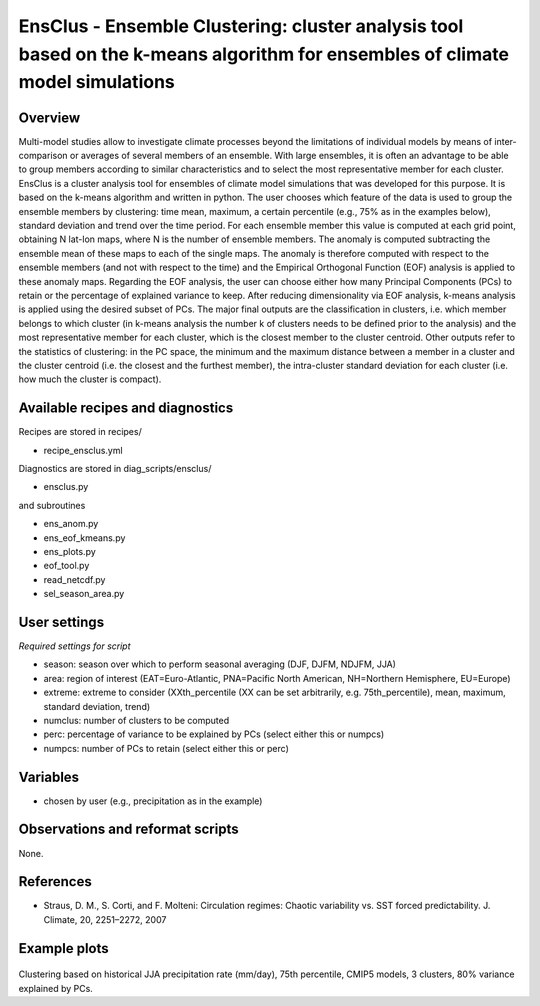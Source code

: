 EnsClus - Ensemble Clustering: cluster analysis tool based on the k-means algorithm for ensembles of climate model simulations
==============================================================================
 

Overview
--------
 
Multi-model studies allow to investigate climate processes beyond the limitations of individual models by means of inter-comparison or averages of several members of an ensemble. With large ensembles, it is often an advantage to be able to group members according to similar characteristics and to select the most representative member for each cluster. EnsClus is a cluster analysis tool for ensembles of climate model simulations that was developed for this purpose. It is based on the k-means algorithm and written in python. The user chooses which feature of the data is used to group the ensemble members by clustering: time mean, maximum, a certain percentile (e.g., 75% as in the examples below), standard deviation and trend over the time period. For each ensemble member this value is computed at each grid point, obtaining N lat-lon maps, where N is the number of ensemble members. The anomaly is computed subtracting the ensemble mean of these maps to each of the single maps. The anomaly is therefore computed with respect to the ensemble members (and not with respect to the time) and the Empirical Orthogonal Function (EOF) analysis is applied to these anomaly maps. Regarding the EOF analysis, the user can choose either how many Principal Components (PCs) to retain or the percentage of explained variance to keep. After reducing dimensionality via EOF analysis, k-means analysis is applied using the desired subset of PCs. The major final outputs are the classification in clusters, i.e. which member belongs to which cluster (in k-means analysis the number k of clusters needs to be defined prior to the analysis) and the most representative member for each cluster, which is the closest member to the cluster centroid. Other outputs refer to the statistics of clustering: in the PC space, the minimum and the maximum distance between a member in a cluster and the cluster centroid (i.e. the closest and the furthest member), the intra-cluster standard deviation for each cluster (i.e. how much the cluster is compact).
 

Available recipes and diagnostics
---------------------------------
 
Recipes are stored in recipes/
 
* recipe_ensclus.yml
 
Diagnostics are stored in diag_scripts/ensclus/
 
* ensclus.py
 
and subroutines
 
* ens_anom.py
* ens_eof_kmeans.py
* ens_plots.py
* eof_tool.py
* read_netcdf.py
* sel_season_area.py
 
 
User settings
-------------
  
*Required settings for script*

* season: season over which to perform seasonal averaging (DJF, DJFM, NDJFM, JJA)
* area: region of interest (EAT=Euro-Atlantic, PNA=Pacific North American, NH=Northern Hemisphere, EU=Europe)
* extreme: extreme to consider (XXth_percentile (XX can be set arbitrarily, e.g. 75th_percentile), mean, maximum, standard deviation, trend)
* numclus: number of clusters to be computed
* perc: percentage of variance to be explained by PCs (select either this or numpcs)
* numpcs: number of PCs to retain (select either this or perc)
 
 
Variables
---------
 
* chosen by user (e.g., precipitation as in the example)
 
 
Observations and reformat scripts
---------------------------------
 
None.
 
 
References
----------
 
* Straus, D. M., S. Corti, and F. Molteni: Circulation regimes: Chaotic variability vs. SST forced predictability. J. Climate, 20, 2251–2272, 2007
 
 
Example plots
-------------
 
.. figure:: /recipes/figures/ensclus/ensclus.png
   :width: 10cm
 
Clustering based on historical JJA precipitation rate (mm/day), 75th percentile, CMIP5 models, 3 clusters, 80% variance explained by PCs.
